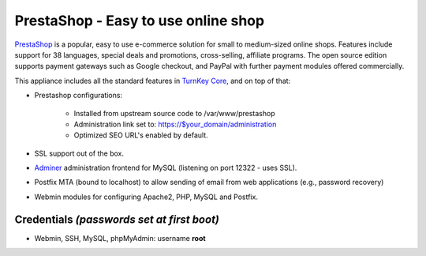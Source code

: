 PrestaShop - Easy to use online shop
====================================

`PrestaShop`_ is a popular, easy to use e-commerce solution for small to
medium-sized online shops. Features include support for 38 languages,
special deals and promotions, cross-selling, affiliate programs. The
open source edition supports payment gateways such as Google checkout,
and PayPal with further payment modules offered commercially.

This appliance includes all the standard features in `TurnKey Core`_,
and on top of that:

- Prestashop configurations:
   
   - Installed from upstream source code to /var/www/prestashop
   - Administration link set to: https://$your_domain/administration
   - Optimized SEO URL's enabled by default.

-  SSL support out of the box.
- `Adminer`_ administration frontend for MySQL (listening on port
  12322 - uses SSL).
-  Postfix MTA (bound to localhost) to allow sending of email from
   web applications (e.g., password recovery)
-  Webmin modules for configuring Apache2, PHP, MySQL and Postfix.

Credentials *(passwords set at first boot)*
-------------------------------------------

-  Webmin, SSH, MySQL, phpMyAdmin: username **root**


.. _PrestaShop: http://www.prestashop.com/
.. _TurnKey Core: http://www.turnkeylinux.org/core
.. _Adminer: http://www.adminer.org/
